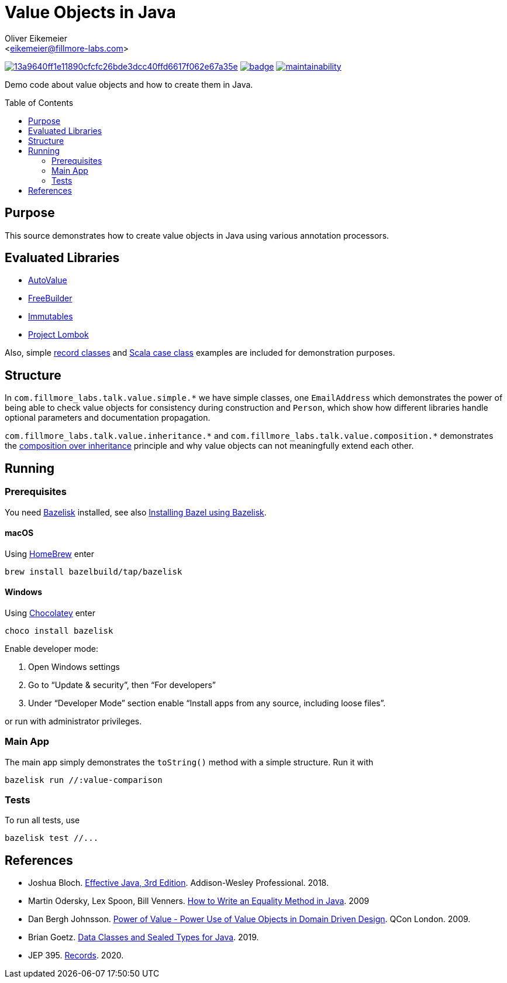 = Value Objects in Java
:Author:    Oliver Eikemeier
:Email:     <eikemeier@fillmore-labs.com>
:Date:      2021-12
:Revision:  v0.1.1
:toc: macro
ifdef::env-github[]
:note-caption: :information_source:
:tip-caption: :bulb:
endif::[]

image:https://badge.buildkite.com/13a9640ff1e11890cfcfc26bde3dcc40ffd6617f062e67a35e.svg?branch=main[title="Buildkite build status",link=https://buildkite.com/fillmore-labs/value-objects-in-java]
image:https://codecov.io/gh/fillmore-labs/value-comparison/branch/main/graph/badge.svg?token=4KRPCM9FRT[title="Codecov test coverage",link=https://codecov.io/gh/fillmore-labs/value-comparison]
image:https://api.codeclimate.com/v1/badges/d2d37684cb129ef18713/maintainability[title="Code Climate maintainability",link=https://codeclimate.com/github/fillmore-labs/value-comparison/maintainability]

Demo code about value objects and how to create them in Java.

toc::[]

== Purpose

This source demonstrates how to create value objects in Java using various annotation processors.

== Evaluated Libraries

- https://github.com/google/auto/blob/master/value/userguide/index.md[AutoValue]
- https://freebuilder.inferred.org[FreeBuilder]
- https://immutables.github.io[Immutables]
- https://projectlombok.org[Project Lombok]

Also, simple https://docs.oracle.com/en/java/javase/17/language/records.html[record classes] and
https://docs.scala-lang.org/tour/case-classes.html[Scala case class] examples are included for
demonstration purposes.

== Structure

In `+com.fillmore_labs.talk.value.simple.*+` we have simple classes, one `+EmailAddress+` which
demonstrates the power of being able to check value objects for consistency during construction and
`+Person+`, which show how different libraries handle optional parameters and documentation
propagation.

`+com.fillmore_labs.talk.value.inheritance.*+` and `+com.fillmore_labs.talk.value.composition.*+` demonstrates
the https://en.wikipedia.org/wiki/Composition_over_inheritance[composition over inheritance]
principle and why value objects can not meaningfully extend each other.

== Running

=== Prerequisites

You need https://github.com/bazelbuild/bazelisk[Bazelisk] installed, see also
https://docs.bazel.build/versions/main/install-bazelisk.html[Installing Bazel using Bazelisk].

==== macOS

Using https://brew.sh[HomeBrew] enter

[source,shell]
brew install bazelbuild/tap/bazelisk

==== Windows

Using https://chocolatey.org[Chocolatey] enter

[source,shell]
choco install bazelisk

Enable developer mode:

. Open Windows settings
. Go to “Update & security”, then “For developers”
. Under “Developer Mode” section enable “Install apps from any source, including loose files”.

or run with administrator privileges.

=== Main App

The main app simply demonstrates the `toString()` method with a simple structure.
Run it with

[source,shell]
----
bazelisk run //:value-comparison
----

=== Tests

To run all tests, use

[source,shell]
----
bazelisk test //...
----

[bibliography]
== References

* Joshua Bloch.
https://www.pearson.com/us/higher-education/program/Bloch-Effective-Java-3rd-Edition/PGM1763855.html[Effective Java, 3rd Edition].
Addison-Wesley Professional. 2018.

* Martin Odersky, Lex Spoon, Bill Venners. https://www.artima.com/lejava/articles/equality.html[How to Write an Equality Method in Java]. 2009

* Dan Bergh Johnsson.
https://www.infoq.com/presentations/Value-Objects-Dan-Bergh-Johnsson/[Power of Value - Power Use of
Value Objects in Domain Driven Design]. QCon London. 2009.

* Brian Goetz. https://cr.openjdk.java.net/~briangoetz/amber/datum.html[Data Classes and Sealed Types for Java]. 2019.

* JEP 395. https://openjdk.java.net/jeps/395[Records]. 2020.
